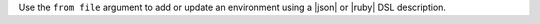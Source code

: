 .. The contents of this file may be included in multiple topics (using the includes directive).
.. The contents of this file should be modified in a way that preserves its ability to appear in multiple topics.


Use the ``from file`` argument to add or update an environment using a |json| or |ruby| DSL description.

